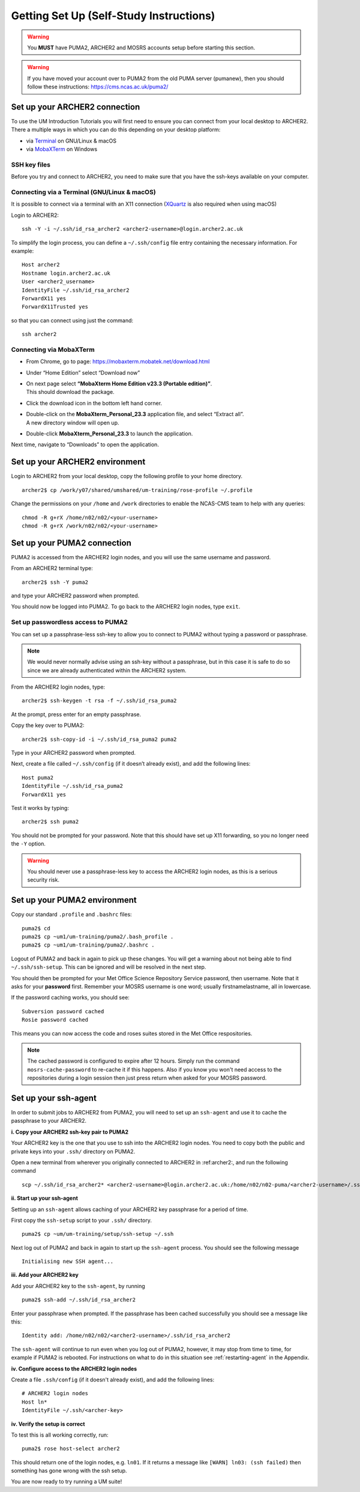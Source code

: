 Getting Set Up (Self-Study Instructions)
========================================

.. warning::
   You **MUST** have PUMA2, ARCHER2 and MOSRS accounts setup before starting this section.

.. warning:: 
   If you have moved your account over to PUMA2 from the old PUMA server (pumanew), then you should follow these instructions: https://cms.ncas.ac.uk/puma2/

.. _archer2:
   
Set up your ARCHER2 connection
------------------------------

To use the UM Introduction Tutorials you will first need to ensure you can connect from your local desktop to ARCHER2.  There a multiple ways in which you can do this depending on your desktop platform:

* via `Terminal <terminal_>`_ on GNU/Linux & macOS
* via `MobaXTerm <mobaxterm_>`_ on Windows

SSH key files
^^^^^^^^^^^^^

Before you try and connect to ARCHER2, you need to make sure that you have the ssh-keys available on your computer.

.. _terminal:

Connecting via a Terminal (GNU/Linux & macOS)
^^^^^^^^^^^^^^^^^^^^^^^^^^^^^^^^^^^^^^^^^^^^^
It is possible to connect via a terminal with an X11 connection (`XQuartz <https://www.xquartz.org/>`_ is also required when using macOS)

Login to ARCHER2: ::

  ssh -Y -i ~/.ssh/id_rsa_archer2 <archer2-username>@login.archer2.ac.uk

To simplify the login process, you can define a ``~/.ssh/config`` file entry containing the necessary information. For example: ::

  Host archer2
  Hostname login.archer2.ac.uk
  User <archer2_username>
  IdentityFile ~/.ssh/id_rsa_archer2
  ForwardX11 yes
  ForwardX11Trusted yes

so that you can connect using just the command: ::
  
  ssh archer2

.. _mobaxterm:

Connecting via MobaXTerm
^^^^^^^^^^^^^^^^^^^^^^^^

* From Chrome, go to page: https://mobaxterm.mobatek.net/download.html 
* Under “Home Edition” select “Download now”
* | On next page select **“MobaXterm Home Edition v23.3 (Portable edition)”**. 
  | This should download the package.
* Click the download icon in the bottom left hand corner. 
* | Double-click on the **MobaXterm_Personal_23.3** application file, and select “Extract all”. 
  | A new directory window will open up. 
* Double-click **MobaXterm_Personal_23.3** to launch the application.

Next time, navigate to “Downloads” to open the application.

Set up your ARCHER2 environment 
--------------------------------

Login to ARCHER2 from your local desktop, copy the following profile to your home directory. :: 

  archer2$ cp /work/y07/shared/umshared/um-training/rose-profile ~/.profile

Change the permissions on your ``/home`` and ``/work`` directories to enable the NCAS-CMS team to help with any queries: ::

  chmod -R g+rX /home/n02/n02/<your-username>
  chmod -R g+rX /work/n02/n02/<your-username>

.. _puma2:

Set up your PUMA2 connection 
----------------------------

PUMA2 is accessed from the ARCHER2 login nodes, and you will use the same username and password.

From an ARCHER2 terminal type: ::

    archer2$ ssh -Y puma2

and type your ARCHER2 password when prompted. 

You should now be logged into PUMA2. To go back to the ARCHER2 login nodes, type ``exit``. 

Set up passwordless access to PUMA2
^^^^^^^^^^^^^^^^^^^^^^^^^^^^^^^^^^^

You can set up a passphrase-less ssh-key to allow you to connect to PUMA2 without typing a password or passphrase. 

.. note:: We would never normally advise using an ssh-key without a passphrase, but in this case it is safe to do so since we are already authenticated within the ARCHER2 system.

From the ARCHER2 login nodes, type: :: 

   archer2$ ssh-keygen -t rsa -f ~/.ssh/id_rsa_puma2

At the prompt, press enter for an empty passphrase.

Copy the key over to PUMA2: ::

   archer2$ ssh-copy-id -i ~/.ssh/id_rsa_puma2 puma2

Type in your ARCHER2 password when prompted.

Next, create a file called ``~/.ssh/config`` (if it doesn’t already exist), and add the following lines: ::

   Host puma2
   IdentityFile ~/.ssh/id_rsa_puma2
   ForwardX11 yes

Test it works by typing: :: 

   archer2$ ssh puma2

You should not be prompted for your password. Note that this should have set up X11 forwarding, so you no longer need the ``-Y`` option.

.. warning:: You should never use a passphrase-less key to access the ARCHER2 login nodes, as this is a serious security risk. 

Set up your PUMA2 environment
-----------------------------

Copy our standard ``.profile`` and ``.bashrc`` files: :: 

   puma2$ cd
   puma2$ cp ~um1/um-training/puma2/.bash_profile .
   puma2$ cp ~um1/um-training/puma2/.bashrc . 

Logout of PUMA2 and back in again to pick up these changes. You will get a warning about not being able to find ``~/.ssh/ssh-setup``.  This can be ignored and will be resolved in the next step.

You should then be prompted for your Met Office Science Repository Service password, then username. Note that it asks for your **password** first. Remember your MOSRS username is one word; usually firstnamelastname, all in lowercase. 

If the password caching works, you should see: ::

   Subversion password cached
   Rosie password cached

This means you can now access the code and roses suites stored in the Met Office respositories. 

.. note:: The cached password is configured to expire after 12 hours. Simply run the command ``mosrs-cache-password`` to re-cache it if this happens. Also if you know you won't need access to the repositories during a login session then just press return when asked for your MOSRS password.

.. _ssh-setup:

Set up your ssh-agent
---------------------

In order to submit jobs to ARCHER2 from PUMA2, you will need to set up an ``ssh-agent`` and use it to cache the passphrase to your ARCHER2. 

**i. Copy your ARCHER2 ssh-key pair to PUMA2** 

Your ARCHER2 key is the one that you use to ssh into the ARCHER2 login nodes.  You need to copy both the public and private keys into your ``.ssh/`` directory on PUMA2.

Open a new terminal from wherever you originally connected to ARCHER2 in :ref:archer2:, and run the following command ::

   scp ~/.ssh/id_rsa_archer2* <archer2-username>@login.archer2.ac.uk:/home/n02/n02-puma/<archer2-username>/.ssh

**ii. Start up your ssh-agent**

Setting up an ``ssh-agent`` allows caching of your ARCHER2 key passphrase for a period of time. 

First copy the ``ssh-setup`` script to your ``.ssh/`` directory. ::

   puma2$ cp ~um/um-training/setup/ssh-setup ~/.ssh

Next log out of PUMA2 and back in again to start up the ``ssh-agent`` process. You should see the following message :: 

   Initialising new SSH agent...

**iii. Add your ARCHER2 key**

Add your ARCHER2 key to the ``ssh-agent``, by running ::

   puma2$ ssh-add ~/.ssh/id_rsa_archer2

Enter your passphrase when prompted. If the passphrase has been cached successfully you should see a message like this: ::

   Identity add: /home/n02/n02/<archer2-username>/.ssh/id_rsa_archer2

The ``ssh-agent`` will continue to run even when you log out of PUMA2, however, it may stop from time to time, for example if PUMA2 is rebooted.  For instructions on what to do in this situation see :ref:`restarting-agent` in the Appendix.

**iv. Configure access to the ARCHER2 login nodes**

Create a file ``.ssh/config`` (if it doesn't already exist), and add the following lines: ::

   # ARCHER2 login nodes
   Host ln* 
   IdentityFile ~/.ssh/<archer-key>

**iv. Verify the setup is correct**

To test this is all working correctly, run: ::

   puma2$ rose host-select archer2

This should return one of the login nodes, e.g. ``ln01``. If it returns a message like ``[WARN] ln03: (ssh failed)`` then something has gone wrong with the ssh setup.

You are now ready to try running a UM suite! 
